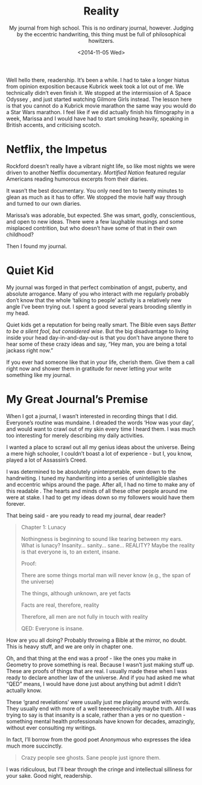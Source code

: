 #+TITLE: Reality
#+DATE: <2014-11-05 Wed>
#+SUBTITLE: My journal from high school.  This is no ordinary journal, however. Judging by the eccentric handwriting, this thing must be full of philosophical howitzers.

Well hello there, readership. It’s been a while. I had to take a
longer hiatus from opinion exposition because Kubrick week took a lot
out of me. We technically didn’t even finish it. We stopped at the
intermission of A Space Odyssey , and just started watching Gilmore
Girls instead. The lesson here is that you cannot do a Kubrick movie
marathon the same way you would do a Star Wars marathon. I feel like
if we did actually finish his filmography in a week, Marissa and I
would have had to start smoking heavily, speaking in British accents,
and criticising scotch.

* Netflix, the Impetus

Rockford doesn’t really have a vibrant night life, so like most nights
we were driven to another Netflix documentary.  /Mortified Nation/
featured regular Americans reading humorous excerpts from their
diaries.

It wasn’t the best documentary. You only need ten to twenty minutes to
glean as much as it has to offer. We stopped the movie half way
through and turned to our own diaries.

Marissa’s was adorable, but expected. She was smart, godly,
conscientious, and open to new ideas. There were a few laughable
musings and some misplaced contrition, but who doesn’t have some of
that in their own childhood?

Then I found my journal.

* Quiet Kid

My journal was forged in that perfect combination of angst, puberty,
and absolute arrogance. Many of you who interact with me regularly
probably don’t know that the whole ‘talking to people’ activity is a
relatively new angle I’ve been trying out. I spent a good several
years brooding silently in my head.

Quiet kids get a reputation for being really smart. The Bible even
says /Better to be a silent fool, but considered wise/. But the big
disadvantage to living inside your head day-in-and-day-out is that you
don’t have anyone there to hear some of these crazy ideas and say,
“Hey man, you are being a total jackass right now.”

If you ever had someone like that in your life, cherish them. Give
them a call right now and shower them in gratitude for never letting
your write something like my journal.

* My Great Journal’s Premise

When I got a journal, I wasn’t interested in recording things that I
did. Everyone’s routine was mundaine. I dreaded the words ‘How was
your day’, and would want to crawl out of my skin every time I heard
them. I was much too interesting for merely describing my daily
activities.

I wanted a place to scrawl out all my genius ideas about the
universe. Being a mere high schooler, I couldn’t boast a lot of
experience - but I, you know, played a lot of Assassin’s Creed.

I was determined to be absolutely uninterpretable, even down to the
handrwiting. I tuned my handwriting into a series of unintelligible
slashes and eccentric whips around the page. After all, I had no time
to make any of this readable . The hearts and minds of all these other
people around me were at stake. I had to get my ideas down so my
followers would have them forever.

That being said - are you ready to read my journal, dear reader?

#+BEGIN_QUOTE
Chapter 1: Lunacy

Nothingness is beginning to sound like tearing between my ears. What
is lunacy? Insanity... sanity... sane... REALITY? Maybe the reality is
that everyone is, to an extent, insane.

Proof:

There are some things mortal man will never know (e.g., the span of
the universe)

The things, although unknown, are yet facts

Facts are real, therefore, reality

Therefore, all men are not fully in touch with reality

QED: Everyone is insane.
#+END_QUOTE

How are you all doing? Probably throwing a Bible at the mirror, no
doubt. This is heavy stuff, and we are only in chapter one.

Oh, and that thing at the end was a proof - like the ones you make in
Geometry to prove something is real. Because I wasn’t just making
stuff up. These are proofs of things that are real. I usually made
these when I was ready to declare another law of the universe. And if
you had asked me what “QED” means, I would have done just about
anything but admit I didn’t actually know.

These ‘grand revelations’ were usually just me playing around with
words. They usually end with more of a well teeeeeechnically maybe
truth. All I was trying to say is that insanity is a scale, rather
than a yes or no question - something mental health professionals have
known for decades, amazingly, without ever consulting my writings.

In fact, I’ll borrow from the good poet /Anonymous/ who expresses the
idea much more succinctly.

#+BEGIN_QUOTE
Crazy people see ghosts. Sane people just ignore them.
#+END_QUOTE

I was ridiculous, but I'll bear through the cringe and intellectual
silliness for your sake. Good night, readership.
